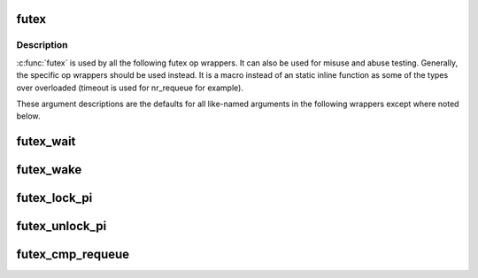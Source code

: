 .. -*- coding: utf-8; mode: rst -*-
.. src-file: tools/perf/bench/futex.h

.. _`futex`:

futex
=====

.. c:function::  futex( uaddr,  op,  val,  timeout,  uaddr2,  val3,  opflags)

    SYS_futex syscall wrapper

    :param  uaddr:
        address of first futex

    :param  op:
        futex op code

    :param  val:
        typically expected value of uaddr, but varies by op

    :param  timeout:
        typically an absolute struct timespec (except where noted
        otherwise). Overloaded by some ops

    :param  uaddr2:
        address of second futex for some ops\

    :param  val3:
        varies by op

    :param  opflags:
        flags to be bitwise OR'd with op, such as FUTEX_PRIVATE_FLAG

.. _`futex.description`:

Description
-----------

\ :c:func:`futex`\  is used by all the following futex op wrappers. It can also be
used for misuse and abuse testing. Generally, the specific op wrappers
should be used instead. It is a macro instead of an static inline function as
some of the types over overloaded (timeout is used for nr_requeue for
example).

These argument descriptions are the defaults for all
like-named arguments in the following wrappers except where noted below.

.. _`futex_wait`:

futex_wait
==========

.. c:function:: int futex_wait(u_int32_t *uaddr, u_int32_t val, struct timespec *timeout, int opflags)

    block on uaddr with optional timeout

    :param u_int32_t \*uaddr:
        *undescribed*

    :param u_int32_t val:
        *undescribed*

    :param struct timespec \*timeout:
        relative timeout

    :param int opflags:
        *undescribed*

.. _`futex_wake`:

futex_wake
==========

.. c:function:: int futex_wake(u_int32_t *uaddr, int nr_wake, int opflags)

    wake one or more tasks blocked on uaddr

    :param u_int32_t \*uaddr:
        *undescribed*

    :param int nr_wake:
        wake up to this many tasks

    :param int opflags:
        *undescribed*

.. _`futex_lock_pi`:

futex_lock_pi
=============

.. c:function:: int futex_lock_pi(u_int32_t *uaddr, struct timespec *timeout, int opflags)

    block on uaddr as a PI mutex

    :param u_int32_t \*uaddr:
        *undescribed*

    :param struct timespec \*timeout:
        *undescribed*

    :param int opflags:
        *undescribed*

.. _`futex_unlock_pi`:

futex_unlock_pi
===============

.. c:function:: int futex_unlock_pi(u_int32_t *uaddr, int opflags)

    release uaddr as a PI mutex, waking the top waiter

    :param u_int32_t \*uaddr:
        *undescribed*

    :param int opflags:
        *undescribed*

.. _`futex_cmp_requeue`:

futex_cmp_requeue
=================

.. c:function:: int futex_cmp_requeue(u_int32_t *uaddr, u_int32_t val, u_int32_t *uaddr2, int nr_wake, int nr_requeue, int opflags)

    requeue tasks from uaddr to uaddr2

    :param u_int32_t \*uaddr:
        *undescribed*

    :param u_int32_t val:
        *undescribed*

    :param u_int32_t \*uaddr2:
        *undescribed*

    :param int nr_wake:
        wake up to this many tasks

    :param int nr_requeue:
        requeue up to this many tasks

    :param int opflags:
        *undescribed*

.. This file was automatic generated / don't edit.

